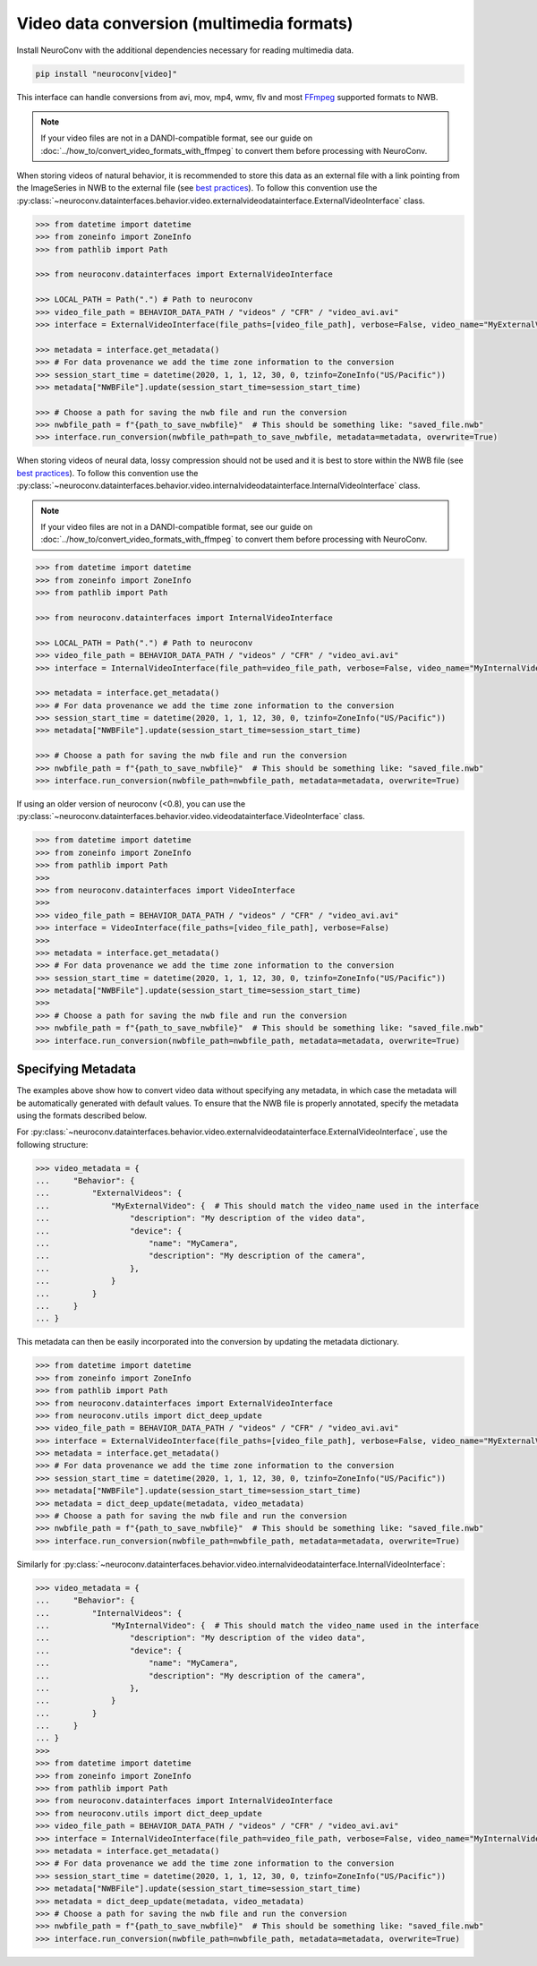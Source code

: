Video data conversion (multimedia formats)
------------------------------------------

Install NeuroConv with the additional dependencies necessary for reading multimedia data.

.. code-block:: bash

    pip install "neuroconv[video]"

This interface can handle conversions from avi, mov, mp4, wmv, flv and most `FFmpeg <https://ffmpeg.org/>`_ supported formats to NWB.

.. note::
    If your video files are not in a DANDI-compatible format, see our guide on
    :doc:`../how_to/convert_video_formats_with_ffmpeg` to convert them before processing with NeuroConv.

When storing videos of natural behavior, it is recommended to store this data as an external file with a link pointing
from the ImageSeries in NWB to the external file
(see `best practices <https://nwbinspector.readthedocs.io/en/dev/best_practices/image_series.html#storage-of-imageseries>`_).
To follow this convention use the
:py:class:`~neuroconv.datainterfaces.behavior.video.externalvideodatainterface.ExternalVideoInterface` class.


.. code-block:: python

    >>> from datetime import datetime
    >>> from zoneinfo import ZoneInfo
    >>> from pathlib import Path

    >>> from neuroconv.datainterfaces import ExternalVideoInterface

    >>> LOCAL_PATH = Path(".") # Path to neuroconv
    >>> video_file_path = BEHAVIOR_DATA_PATH / "videos" / "CFR" / "video_avi.avi"
    >>> interface = ExternalVideoInterface(file_paths=[video_file_path], verbose=False, video_name="MyExternalVideo")

    >>> metadata = interface.get_metadata()
    >>> # For data provenance we add the time zone information to the conversion
    >>> session_start_time = datetime(2020, 1, 1, 12, 30, 0, tzinfo=ZoneInfo("US/Pacific"))
    >>> metadata["NWBFile"].update(session_start_time=session_start_time)

    >>> # Choose a path for saving the nwb file and run the conversion
    >>> nwbfile_path = f"{path_to_save_nwbfile}"  # This should be something like: "saved_file.nwb"
    >>> interface.run_conversion(nwbfile_path=path_to_save_nwbfile, metadata=metadata, overwrite=True)

When storing videos of neural data, lossy compression should not be used and it is best to store within the NWB file
(see `best practices <https://nwbinspector.readthedocs.io/en/dev/best_practices/image_series.html#storage-of-imageseries>`_).
To follow this convention use the
:py:class:`~neuroconv.datainterfaces.behavior.video.internalvideodatainterface.InternalVideoInterface` class.

.. note::
    If your video files are not in a DANDI-compatible format, see our guide on
    :doc:`../how_to/convert_video_formats_with_ffmpeg` to convert them before processing with NeuroConv.


.. code-block:: python

    >>> from datetime import datetime
    >>> from zoneinfo import ZoneInfo
    >>> from pathlib import Path

    >>> from neuroconv.datainterfaces import InternalVideoInterface

    >>> LOCAL_PATH = Path(".") # Path to neuroconv
    >>> video_file_path = BEHAVIOR_DATA_PATH / "videos" / "CFR" / "video_avi.avi"
    >>> interface = InternalVideoInterface(file_path=video_file_path, verbose=False, video_name="MyInternalVideo")

    >>> metadata = interface.get_metadata()
    >>> # For data provenance we add the time zone information to the conversion
    >>> session_start_time = datetime(2020, 1, 1, 12, 30, 0, tzinfo=ZoneInfo("US/Pacific"))
    >>> metadata["NWBFile"].update(session_start_time=session_start_time)

    >>> # Choose a path for saving the nwb file and run the conversion
    >>> nwbfile_path = f"{path_to_save_nwbfile}"  # This should be something like: "saved_file.nwb"
    >>> interface.run_conversion(nwbfile_path=nwbfile_path, metadata=metadata, overwrite=True)


If using an older version of neuroconv (<0.8), you can use the :py:class:`~neuroconv.datainterfaces.behavior.video.videodatainterface.VideoInterface` class.

.. code-block:: python

    >>> from datetime import datetime
    >>> from zoneinfo import ZoneInfo
    >>> from pathlib import Path
    >>>
    >>> from neuroconv.datainterfaces import VideoInterface
    >>>
    >>> video_file_path = BEHAVIOR_DATA_PATH / "videos" / "CFR" / "video_avi.avi"
    >>> interface = VideoInterface(file_paths=[video_file_path], verbose=False)
    >>>
    >>> metadata = interface.get_metadata()
    >>> # For data provenance we add the time zone information to the conversion
    >>> session_start_time = datetime(2020, 1, 1, 12, 30, 0, tzinfo=ZoneInfo("US/Pacific"))
    >>> metadata["NWBFile"].update(session_start_time=session_start_time)
    >>>
    >>> # Choose a path for saving the nwb file and run the conversion
    >>> nwbfile_path = f"{path_to_save_nwbfile}"  # This should be something like: "saved_file.nwb"
    >>> interface.run_conversion(nwbfile_path=nwbfile_path, metadata=metadata, overwrite=True)


Specifying Metadata
~~~~~~~~~~~~~~~~~~~

The examples above show how to convert video data without specifying any metadata, in which case the metadata will be
automatically generated with default values. To ensure that the NWB file is properly annotated, specify the metadata
using the formats described below.

For :py:class:`~neuroconv.datainterfaces.behavior.video.externalvideodatainterface.ExternalVideoInterface`,
use the following structure:

.. code-block:: python

    >>> video_metadata = {
    ...     "Behavior": {
    ...         "ExternalVideos": {
    ...             "MyExternalVideo": {  # This should match the video_name used in the interface
    ...                 "description": "My description of the video data",
    ...                 "device": {
    ...                     "name": "MyCamera",
    ...                     "description": "My description of the camera",
    ...                 },
    ...             }
    ...         }
    ...     }
    ... }

This metadata can then be easily incorporated into the conversion by updating the metadata dictionary.

.. code-block:: python

    >>> from datetime import datetime
    >>> from zoneinfo import ZoneInfo
    >>> from pathlib import Path
    >>> from neuroconv.datainterfaces import ExternalVideoInterface
    >>> from neuroconv.utils import dict_deep_update
    >>> video_file_path = BEHAVIOR_DATA_PATH / "videos" / "CFR" / "video_avi.avi"
    >>> interface = ExternalVideoInterface(file_paths=[video_file_path], verbose=False, video_name="MyExternalVideo")
    >>> metadata = interface.get_metadata()
    >>> # For data provenance we add the time zone information to the conversion
    >>> session_start_time = datetime(2020, 1, 1, 12, 30, 0, tzinfo=ZoneInfo("US/Pacific"))
    >>> metadata["NWBFile"].update(session_start_time=session_start_time)
    >>> metadata = dict_deep_update(metadata, video_metadata)
    >>> # Choose a path for saving the nwb file and run the conversion
    >>> nwbfile_path = f"{path_to_save_nwbfile}"  # This should be something like: "saved_file.nwb"
    >>> interface.run_conversion(nwbfile_path=nwbfile_path, metadata=metadata, overwrite=True)

Similarly for :py:class:`~neuroconv.datainterfaces.behavior.video.internalvideodatainterface.InternalVideoInterface`:

.. code-block:: python

    >>> video_metadata = {
    ...     "Behavior": {
    ...         "InternalVideos": {
    ...             "MyInternalVideo": {  # This should match the video_name used in the interface
    ...                 "description": "My description of the video data",
    ...                 "device": {
    ...                     "name": "MyCamera",
    ...                     "description": "My description of the camera",
    ...                 },
    ...             }
    ...         }
    ...     }
    ... }
    >>>
    >>> from datetime import datetime
    >>> from zoneinfo import ZoneInfo
    >>> from pathlib import Path
    >>> from neuroconv.datainterfaces import InternalVideoInterface
    >>> from neuroconv.utils import dict_deep_update
    >>> video_file_path = BEHAVIOR_DATA_PATH / "videos" / "CFR" / "video_avi.avi"
    >>> interface = InternalVideoInterface(file_path=video_file_path, verbose=False, video_name="MyInternalVideo")
    >>> metadata = interface.get_metadata()
    >>> # For data provenance we add the time zone information to the conversion
    >>> session_start_time = datetime(2020, 1, 1, 12, 30, 0, tzinfo=ZoneInfo("US/Pacific"))
    >>> metadata["NWBFile"].update(session_start_time=session_start_time)
    >>> metadata = dict_deep_update(metadata, video_metadata)
    >>> # Choose a path for saving the nwb file and run the conversion
    >>> nwbfile_path = f"{path_to_save_nwbfile}"  # This should be something like: "saved_file.nwb"
    >>> interface.run_conversion(nwbfile_path=nwbfile_path, metadata=metadata, overwrite=True)
